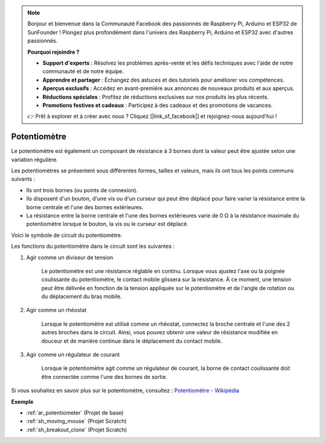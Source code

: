 .. note::

    Bonjour et bienvenue dans la Communauté Facebook des passionnés de Raspberry Pi, Arduino et ESP32 de SunFounder ! Plongez plus profondément dans l'univers des Raspberry Pi, Arduino et ESP32 avec d'autres passionnés.

    **Pourquoi rejoindre ?**

    - **Support d'experts** : Résolvez les problèmes après-vente et les défis techniques avec l'aide de notre communauté et de notre équipe.
    - **Apprendre et partager** : Échangez des astuces et des tutoriels pour améliorer vos compétences.
    - **Aperçus exclusifs** : Accédez en avant-première aux annonces de nouveaux produits et aux aperçus.
    - **Réductions spéciales** : Profitez de réductions exclusives sur nos produits les plus récents.
    - **Promotions festives et cadeaux** : Participez à des cadeaux et des promotions de vacances.

    👉 Prêt à explorer et à créer avec nous ? Cliquez [|link_sf_facebook|] et rejoignez-nous aujourd'hui !

.. _cpn_potentiometer:

Potentiomètre
===============

.. image:: img/potentiometer.png
    :align: center
    :width: 150

Le potentiomètre est également un composant de résistance à 3 bornes dont la valeur peut être ajustée selon une variation régulière.

Les potentiomètres se présentent sous différentes formes, tailles et valeurs, mais ils ont tous les points communs suivants :

* Ils ont trois bornes (ou points de connexion).
* Ils disposent d'un bouton, d'une vis ou d'un curseur qui peut être déplacé pour faire varier la résistance entre la borne centrale et l'une des bornes extérieures.
* La résistance entre la borne centrale et l'une des bornes extérieures varie de 0 Ω à la résistance maximale du potentiomètre lorsque le bouton, la vis ou le curseur est déplacé.

Voici le symbole de circuit du potentiomètre.

.. image:: img/potentiometer_symbol.png
    :align: center
    :width: 400

Les fonctions du potentiomètre dans le circuit sont les suivantes :

#. Agir comme un diviseur de tension

    Le potentiomètre est une résistance réglable en continu. Lorsque vous ajustez l'axe ou la poignée coulissante du potentiomètre, le contact mobile glissera sur la résistance. À ce moment, une tension peut être délivrée en fonction de la tension appliquée sur le potentiomètre et de l'angle de rotation ou du déplacement du bras mobile.

#. Agir comme un rhéostat

    Lorsque le potentiomètre est utilisé comme un rhéostat, connectez la broche centrale et l'une des 2 autres broches dans le circuit. Ainsi, vous pouvez obtenir une valeur de résistance modifiée en douceur et de manière continue dans le déplacement du contact mobile.

#. Agir comme un régulateur de courant

    Lorsque le potentiomètre agit comme un régulateur de courant, la borne de contact coulissante doit être connectée comme l'une des bornes de sortie.

Si vous souhaitez en savoir plus sur le potentiomètre, consultez : `Potentiomètre - Wikipédia <https://en.wikipedia.org/wiki/Potentiometer>`_

**Exemple**

* :ref:`ar_potentiometer` (Projet de base)
* :ref:`sh_moving_mouse` (Projet Scratch)
* :ref:`sh_breakout_clone` (Projet Scratch)



